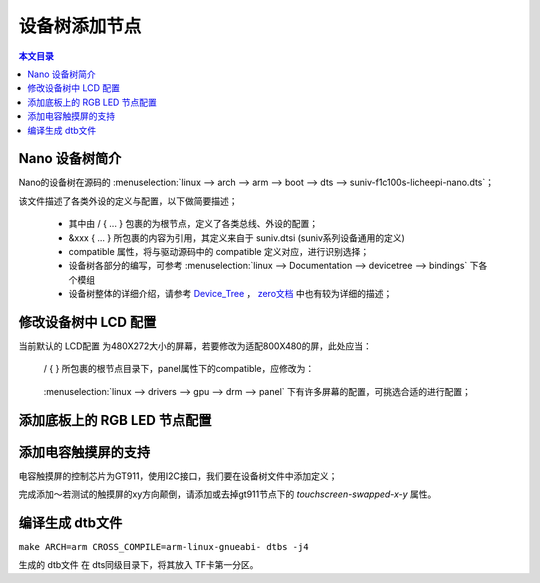 设备树添加节点
================================

.. contents:: 本文目录

Nano 设备树简介
--------------------------------

Nano的设备树在源码的 :menuselection:`linux --> arch --> arm --> boot --> dts --> suniv-f1c100s-licheepi-nano.dts`；

该文件描述了各类外设的定义与配置，以下做简要描述；

    - 其中由 / { ... } 包裹的为根节点，定义了各类总线、外设的配置；
    - &xxx { ... } 所包裹的内容为引用，其定义来自于 suniv.dtsi (suniv系列设备通用的定义)
    - compatible 属性，将与驱动源码中的 compatible 定义对应，进行识别选择；
    - 设备树各部分的编写，可参考 :menuselection:`linux --> Documentation --> devicetree --> bindings` 下各个模组
    - 设备树整体的详细介绍，请参考 `Device_Tree <https://elinux.org/Device_Tree_Reference>`_ ， `zero文档 <http://zero.lichee.pro/%E9%A9%B1%E5%8A%A8/Device_Tree_Intro.html>`_ 中也有较为详细的描述；

修改设备树中 LCD 配置
-------------------------------

当前默认的 LCD配置 为480X272大小的屏幕，若要修改为适配800X480的屏，此处应当：

    / { } 所包裹的根节点目录下，panel属性下的compatible，应修改为：
        
        .. centered:: *"lg,lb070wv8", "simple-panel"*

    :menuselection:`linux --> drivers --> gpu --> drm --> panel` 下有许多屏幕的配置，可挑选合适的进行配置；

添加底板上的 RGB LED 节点配置
-------------------------------

.. code-block:: bash
   :caption: / { } 所包裹的根节点目录下进行添加

    leds {
		compatible = "gpio-leds";

		blue_led {
			label = "licheepi:blue:usr";
			gpios = <&pio 4 4 GPIO_ACTIVE_LOW>; /* PE4 */
		};

		green_led {
			label = "licheepi:green:usr";
			gpios = <&pio 4 5 GPIO_ACTIVE_LOW>; /* PE5 */
			default-state = "on";
		};

		red_led {
			label = "licheepi:red:usr";
			gpios = <&pio 5 6 GPIO_ACTIVE_LOW>; /* PE6 */
		};
	};

添加电容触摸屏的支持
------------------------------

电容触摸屏的控制芯片为GT911，使用I2C接口，我们要在设备树文件中添加定义；

.. code-block:: bash
    :caption: （笔者此处直接在 suniv.dtsi 内进行修改）
    
    // 添加在soc节点下
    // 此处添加的属性与配置，来自于查找用户手册以及兼容设备

    i2c0: i2c@1C27000 {
			compatible = "allwinner,sun6i-a31-i2c";
			reg = <0x01C27000 0x400>;
			interrupts = <7>;
			clocks = <&ccu CLK_BUS_I2C0>;
			resets = <&ccu RST_BUS_I2C0>;
			pinctrl-names = "default";
			pinctrl-0 = <&i2c0_pins>;
			status = "disabled";
			#address-cells = <1>;
			#size-cells = <0>;
		};

    // 在pio节点下，添加i2c引脚定义

    i2c0_pins: i2c0 {
				pins = "PE11", "PE12";
				function = "i2c0";
			};

.. code-block:: bash
    :caption: 在suniv-f1c100s-licheepi-nano.dts中添加引用

    /* 首先要添加的头文件： */
    #include <dt-bindings/input/input.h>
    #include <dt-bindings/interrupt-controller/irq.h>

    /* 添加引用 */
    &i2c0 {
        pinctrl-0 = <&i2c0_pins>;
        pinctrl-names = "default";
        status = "okay";

        gt911: touchscreen@14 {
            compatible = "goodix,gt911";
            reg = <0x14>;
            interrupt-parent = <&pio>;
            interrupts = <4 10 IRQ_TYPE_EDGE_FALLING>; /* (PE10) */
            pinctrl-names = "default";
            pinctrl-0 = <&ts_reset_pin>;
            irq-gpios = <&pio 4 10 GPIO_ACTIVE_HIGH>; /* (PE10) */
            reset-gpios = <&pio 4 9 GPIO_ACTIVE_HIGH>; /* RST (PE9) */
            /* touchscreen-swapped-x-y */
        };
    }; 

    &pio {
        ts_reset_pin: ts_reset_pin@0 {
            pins = "PE9";
            function = "gpio_out";
        };
    };

完成添加～若测试的触摸屏的xy方向颠倒，请添加或去掉gt911节点下的 *touchscreen-swapped-x-y* 属性。

编译生成 dtb文件
--------------------------------

``make ARCH=arm CROSS_COMPILE=arm-linux-gnueabi- dtbs -j4``

生成的 dtb文件 在 dts同级目录下，将其放入 TF卡第一分区。